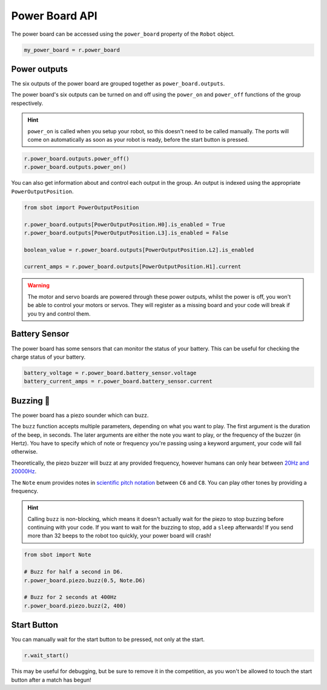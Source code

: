 Power Board API
===============

The power board can be accessed using the ``power_board`` property of
the ``Robot`` object.

.. code:: python

   my_power_board = r.power_board

Power outputs
-------------

The six outputs of the power board are grouped together as ``power_board.outputs``.

The power board's six outputs can be turned on and off using the
``power_on`` and ``power_off`` functions of the group respectively.

.. Hint:: ``power_on`` is called when you setup your robot, so
   this doesn't need to be called manually. The ports will come on
   automatically as soon as your robot is ready, before the start button is
   pressed.

.. code:: python

   r.power_board.outputs.power_off()
   r.power_board.outputs.power_on()


You can also get information about and control each output in the group.
An output is indexed using the appropriate ``PowerOutputPosition``.

.. code:: python

   from sbot import PowerOutputPosition

   r.power_board.outputs[PowerOutputPosition.H0].is_enabled = True
   r.power_board.outputs[PowerOutputPosition.L3].is_enabled = False
   
   boolean_value = r.power_board.outputs[PowerOutputPosition.L2].is_enabled

   current_amps = r.power_board.outputs[PowerOutputPosition.H1].current

.. Warning:: The motor and servo boards are powered through these
   power outputs, whilst the power is off, you won't be able to control
   your motors or servos. They will register as a missing board and your code will
   break if you try and control them.

Battery Sensor
--------------

The power board has some sensors that can monitor the status of your battery.
This can be useful for checking the charge status of your battery.

.. code:: python
   
   battery_voltage = r.power_board.battery_sensor.voltage
   battery_current_amps = r.power_board.battery_sensor.current

Buzzing 🐝
----------

The power board has a piezo sounder which can buzz.

The ``buzz`` function accepts multiple parameters, depending on what you
want to play. The first argument is the duration of the beep, in
seconds. The later arguments are either the note you want to play, or
the frequency of the buzzer (in Hertz). You have to specify which of note
or frequency you're passing using a keyword argument, your code will
fail otherwise.

Theoretically, the piezo buzzer will buzz at any provided frequency,
however humans can only hear between `20Hz and
20000Hz <https://en.wikipedia.org/wiki/Hearing_range#Humans>`__.

The ``Note`` enum provides notes in `scientific pitch notation
<https://en.wikipedia.org/wiki/Scientific_pitch_notation>`__ between
``C6`` and ``C8``. You can play other tones by providing a frequency.

.. Hint:: Calling ``buzz`` is non-blocking, which means it doesn't
   actually wait for the piezo to stop buzzing before continuing with your
   code. If you want to wait for the buzzing to stop, add a
   ``sleep`` afterwards! If you send more than 32 beeps to the robot too 
   quickly, your power board will crash!

.. code:: python

   from sbot import Note

   # Buzz for half a second in D6.
   r.power_board.piezo.buzz(0.5, Note.D6)

   # Buzz for 2 seconds at 400Hz
   r.power_board.piezo.buzz(2, 400)


Start Button
------------

You can manually wait for the start button to be pressed, not only at
the start.

.. code:: python

   r.wait_start()

This may be useful for debugging, but be sure to remove it in the
competition, as you won't be allowed to touch the start button after a match has begun!
